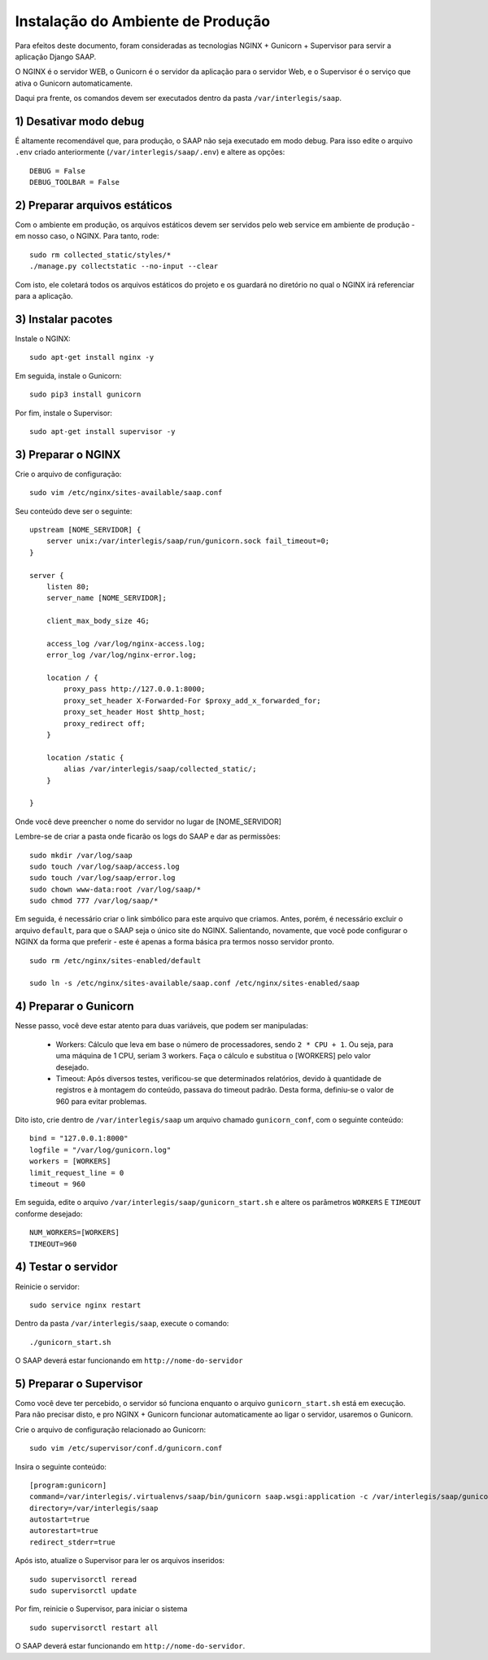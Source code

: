 ***********************************************
Instalação do Ambiente de Produção
***********************************************

Para efeitos deste documento, foram consideradas as tecnologias NGINX + Gunicorn + Supervisor para servir a aplicação Django SAAP.

O NGINX é o servidor WEB, o Gunicorn é o servidor da aplicação para o servidor Web, e o Supervisor é o serviço que ativa o Gunicorn automaticamente.

Daqui pra frente, os comandos devem ser executados dentro da pasta ``/var/interlegis/saap``.

1) Desativar modo debug
----------------------------------------------------------------------------------------

É altamente recomendável que, para produção, o SAAP não seja executado em modo debug. Para isso edite o arquivo ``.env`` criado anteriormente (``/var/interlegis/saap/.env``) e altere as opções:

::

    DEBUG = False
    DEBUG_TOOLBAR = False

2) Preparar arquivos estáticos
----------------------------------------------------------------------------------------

Com o ambiente em produção, os arquivos estáticos devem ser servidos pelo web service em ambiente de produção - em nosso caso, o NGINX. Para tanto, rode:

::

    sudo rm collected_static/styles/*
    ./manage.py collectstatic --no-input --clear

Com isto, ele coletará todos os arquivos estáticos do projeto e os guardará no diretório no qual o NGINX irá referenciar para a aplicação.


3) Instalar pacotes
----------------------------------------------------------------------------------------   

Instale o NGINX:

::

    sudo apt-get install nginx -y

Em seguida, instale o Gunicorn:

:: 

    sudo pip3 install gunicorn  

Por fim, instale o Supervisor:

::

    sudo apt-get install supervisor -y


3) Preparar o NGINX
----------------------------------------------------------------------------------------   

Crie o arquivo de configuração:

::

    sudo vim /etc/nginx/sites-available/saap.conf

Seu conteúdo deve ser o seguinte:

::

    upstream [NOME_SERVIDOR] {
        server unix:/var/interlegis/saap/run/gunicorn.sock fail_timeout=0;
    }

    server {
        listen 80;
        server_name [NOME_SERVIDOR];

        client_max_body_size 4G;

        access_log /var/log/nginx-access.log;
        error_log /var/log/nginx-error.log;

        location / {
            proxy_pass http://127.0.0.1:8000;
            proxy_set_header X-Forwarded-For $proxy_add_x_forwarded_for;
            proxy_set_header Host $http_host;
            proxy_redirect off;
        }

        location /static {
            alias /var/interlegis/saap/collected_static/;
        }

    }

Onde você deve preencher o nome do servidor no lugar de [NOME_SERVIDOR]

Lembre-se de criar a pasta onde ficarão os logs do SAAP e dar as permissões:

::

    sudo mkdir /var/log/saap
    sudo touch /var/log/saap/access.log
    sudo touch /var/log/saap/error.log
    sudo chown www-data:root /var/log/saap/*
    sudo chmod 777 /var/log/saap/*

Em seguida, é necessário criar o link simbólico para este arquivo que criamos. Antes, porém, é necessário excluir o arquivo ``default``, para que o SAAP seja o único site do NGINX. Salientando, novamente, que você pode configurar o NGINX da forma que preferir - este é apenas a forma básica pra termos nosso servidor pronto.

::

    sudo rm /etc/nginx/sites-enabled/default
   
    sudo ln -s /etc/nginx/sites-available/saap.conf /etc/nginx/sites-enabled/saap

4) Preparar o Gunicorn
----------------------------------------------------------------------------------------   
   
Nesse passo, você deve estar atento para duas variáveis, que podem ser manipuladas:

  * Workers: Cálculo que leva em base o número de processadores, sendo ``2 * CPU + 1``. Ou seja, para uma máquina de 1 CPU, seriam 3 workers. Faça o cálculo e substitua o [WORKERS] pelo valor desejado.
  * Timeout: Após diversos testes, verificou-se que determinados relatórios, devido à quantidade de registros e à montagem do conteúdo, passava do timeout padrão. Desta forma, definiu-se o valor de 960 para evitar problemas.

Dito isto, crie dentro de ``/var/interlegis/saap`` um arquivo chamado ``gunicorn_conf``, com o seguinte conteúdo:

::

    bind = "127.0.0.1:8000"
    logfile = "/var/log/gunicorn.log"
    workers = [WORKERS]
    limit_request_line = 0
    timeout = 960

Em seguida, edite o arquivo ``/var/interlegis/saap/gunicorn_start.sh`` e altere os parâmetros ``WORKERS`` E ``TIMEOUT`` conforme desejado:

::

    NUM_WORKERS=[WORKERS]
    TIMEOUT=960

4) Testar o servidor
---------------------------------------------------------------------------------------- 

Reinicie o servidor:

::
  
    sudo service nginx restart

Dentro da pasta ``/var/interlegis/saap``, execute o comando:

::

    ./gunicorn_start.sh

O SAAP deverá estar funcionando em ``http://nome-do-servidor``


5) Preparar o Supervisor
---------------------------------------------------------------------------------------- 

Como você deve ter percebido, o servidor só funciona enquanto o arquivo ``gunicorn_start.sh`` está em execução. Para não precisar disto, e pro NGINX + Gunicorn funcionar automaticamente ao ligar o servidor, usaremos o Gunicorn.

Crie o arquivo de configuração relacionado ao Gunicorn:

::

    sudo vim /etc/supervisor/conf.d/gunicorn.conf

Insira o seguinte conteúdo:

::

    [program:gunicorn]
    command=/var/interlegis/.virtualenvs/saap/bin/gunicorn saap.wsgi:application -c /var/interlegis/saap/gunicorn_conf
    directory=/var/interlegis/saap
    autostart=true
    autorestart=true
    redirect_stderr=true

Após isto, atualize o Supervisor para ler os arquivos inseridos:

::

    sudo supervisorctl reread
    sudo supervisorctl update

Por fim, reinicie o Supervisor, para iniciar o sistema

::

    sudo supervisorctl restart all

O SAAP deverá estar funcionando em ``http://nome-do-servidor``.

